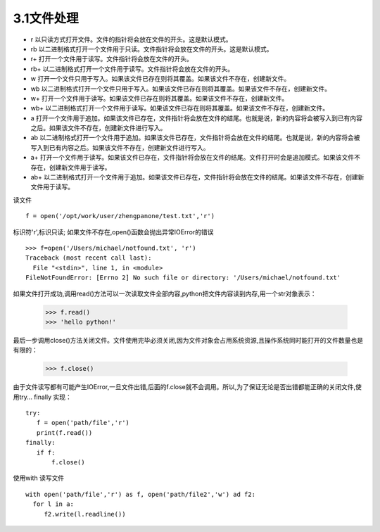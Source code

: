 =======================
3.1文件处理
=======================

- r	以只读方式打开文件。文件的指针将会放在文件的开头。这是默认模式。
- rb	以二进制格式打开一个文件用于只读。文件指针将会放在文件的开头。这是默认模式。
- r+	打开一个文件用于读写。文件指针将会放在文件的开头。
- rb+	以二进制格式打开一个文件用于读写。文件指针将会放在文件的开头。
- w	打开一个文件只用于写入。如果该文件已存在则将其覆盖。如果该文件不存在，创建新文件。
- wb	以二进制格式打开一个文件只用于写入。如果该文件已存在则将其覆盖。如果该文件不存在，创建新文件。
- w+	打开一个文件用于读写。如果该文件已存在则将其覆盖。如果该文件不存在，创建新文件。
- wb+	以二进制格式打开一个文件用于读写。如果该文件已存在则将其覆盖。如果该文件不存在，创建新文件。
- a	打开一个文件用于追加。如果该文件已存在，文件指针将会放在文件的结尾。也就是说，新的内容将会被写入到已有内容之后。如果该文件不存在，创建新文件进行写入。
- ab	以二进制格式打开一个文件用于追加。如果该文件已存在，文件指针将会放在文件的结尾。也就是说，新的内容将会被写入到已有内容之后。如果该文件不存在，创建新文件进行写入。
- a+	打开一个文件用于读写。如果该文件已存在，文件指针将会放在文件的结尾。文件打开时会是追加模式。如果该文件不存在，创建新文件用于读写。
- ab+	以二进制格式打开一个文件用于追加。如果该文件已存在，文件指针将会放在文件的结尾。如果该文件不存在，创建新文件用于读写。


读文件

::

 f = open('/opt/work/user/zhengpanone/test.txt','r')

标识符'r',标识只读;
如果文件不存在,open()函数会抛出异常IOError的错误

::

 >>> f=open('/Users/michael/notfound.txt', 'r')
 Traceback (most recent call last):
   File "<stdin>", line 1, in <module>
 FileNotFoundError: [Errno 2] No such file or directory: '/Users/michael/notfound.txt'

如果文件打开成功,调用read()方法可以一次读取文件全部内容,python把文件内容读到内存,用一个str对象表示：


 >>> f.read()
 >>> 'hello python!'

最后一步调用close()方法关闭文件。文件使用完毕必须关闭,因为文件对象会占用系统资源,且操作系统同时能打开的文件数量也是有限的：

 >>> f.close()

由于文件读写都有可能产生IOError,一旦文件出错,后面的f.close就不会调用。所以,为了保证无论是否出错都能正确的关闭文件,使用try... finally 实现：

::

 try:
    f = open('path/file','r')
    print(f.read())
 finally:
    if f:
        f.close()


使用with 读写文件

::

 with open('path/file','r') as f, open('path/file2','w') ad f2:
   for l in a:
      f2.write(l.readline())


